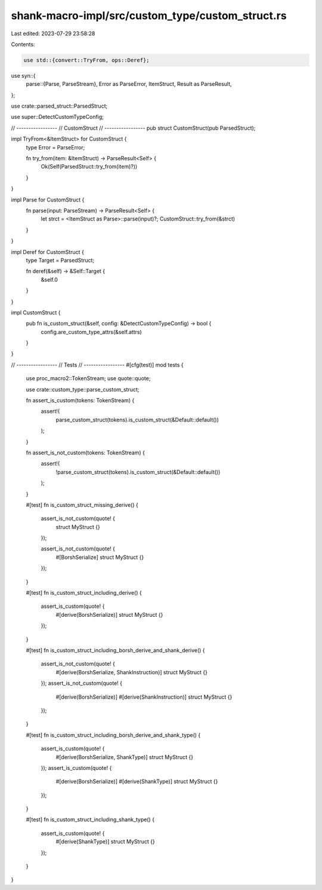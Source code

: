 shank-macro-impl/src/custom_type/custom_struct.rs
=================================================

Last edited: 2023-07-29 23:58:28

Contents:

.. code-block:: rs

    use std::{convert::TryFrom, ops::Deref};
use syn::{
    parse::{Parse, ParseStream},
    Error as ParseError, ItemStruct, Result as ParseResult,
};

use crate::parsed_struct::ParsedStruct;

use super::DetectCustomTypeConfig;

// -----------------
// CustomStruct
// -----------------
pub struct CustomStruct(pub ParsedStruct);

impl TryFrom<&ItemStruct> for CustomStruct {
    type Error = ParseError;

    fn try_from(item: &ItemStruct) -> ParseResult<Self> {
        Ok(Self(ParsedStruct::try_from(item)?))
    }
}

impl Parse for CustomStruct {
    fn parse(input: ParseStream) -> ParseResult<Self> {
        let strct = <ItemStruct as Parse>::parse(input)?;
        CustomStruct::try_from(&strct)
    }
}

impl Deref for CustomStruct {
    type Target = ParsedStruct;

    fn deref(&self) -> &Self::Target {
        &self.0
    }
}

impl CustomStruct {
    pub fn is_custom_struct(&self, config: &DetectCustomTypeConfig) -> bool {
        config.are_custom_type_attrs(&self.attrs)
    }
}

// -----------------
// Tests
// -----------------
#[cfg(test)]
mod tests {
    use proc_macro2::TokenStream;
    use quote::quote;

    use crate::custom_type::parse_custom_struct;

    fn assert_is_custom(tokens: TokenStream) {
        assert!(
            parse_custom_struct(tokens).is_custom_struct(&Default::default())
        );
    }

    fn assert_is_not_custom(tokens: TokenStream) {
        assert!(
            !parse_custom_struct(tokens).is_custom_struct(&Default::default())
        );
    }

    #[test]
    fn is_custom_struct_missing_derive() {
        assert_is_not_custom(quote! {
            struct MyStruct {}
        });

        assert_is_not_custom(quote! {
            #[BorshSerialize]
            struct MyStruct {}
        });
    }

    #[test]
    fn is_custom_struct_including_derive() {
        assert_is_custom(quote! {
            #[derive(BorshSerialize)]
            struct MyStruct {}
        });
    }

    #[test]
    fn is_custom_struct_including_borsh_derive_and_shank_derive() {
        assert_is_not_custom(quote! {
            #[derive(BorshSerialize, ShankInstruction)]
            struct MyStruct {}
        });
        assert_is_not_custom(quote! {
            #[derive(BorshSerialize)]
            #[derive(ShankInstruction)]
            struct MyStruct {}
        });
    }

    #[test]
    fn is_custom_struct_including_borsh_derive_and_shank_type() {
        assert_is_custom(quote! {
            #[derive(BorshSerialize, ShankType)]
            struct MyStruct {}
        });
        assert_is_custom(quote! {
            #[derive(BorshSerialize)]
            #[derive(ShankType)]
            struct MyStruct {}
        });
    }

    #[test]
    fn is_custom_struct_including_shank_type() {
        assert_is_custom(quote! {
            #[derive(ShankType)]
            struct MyStruct {}
        });
    }
}


